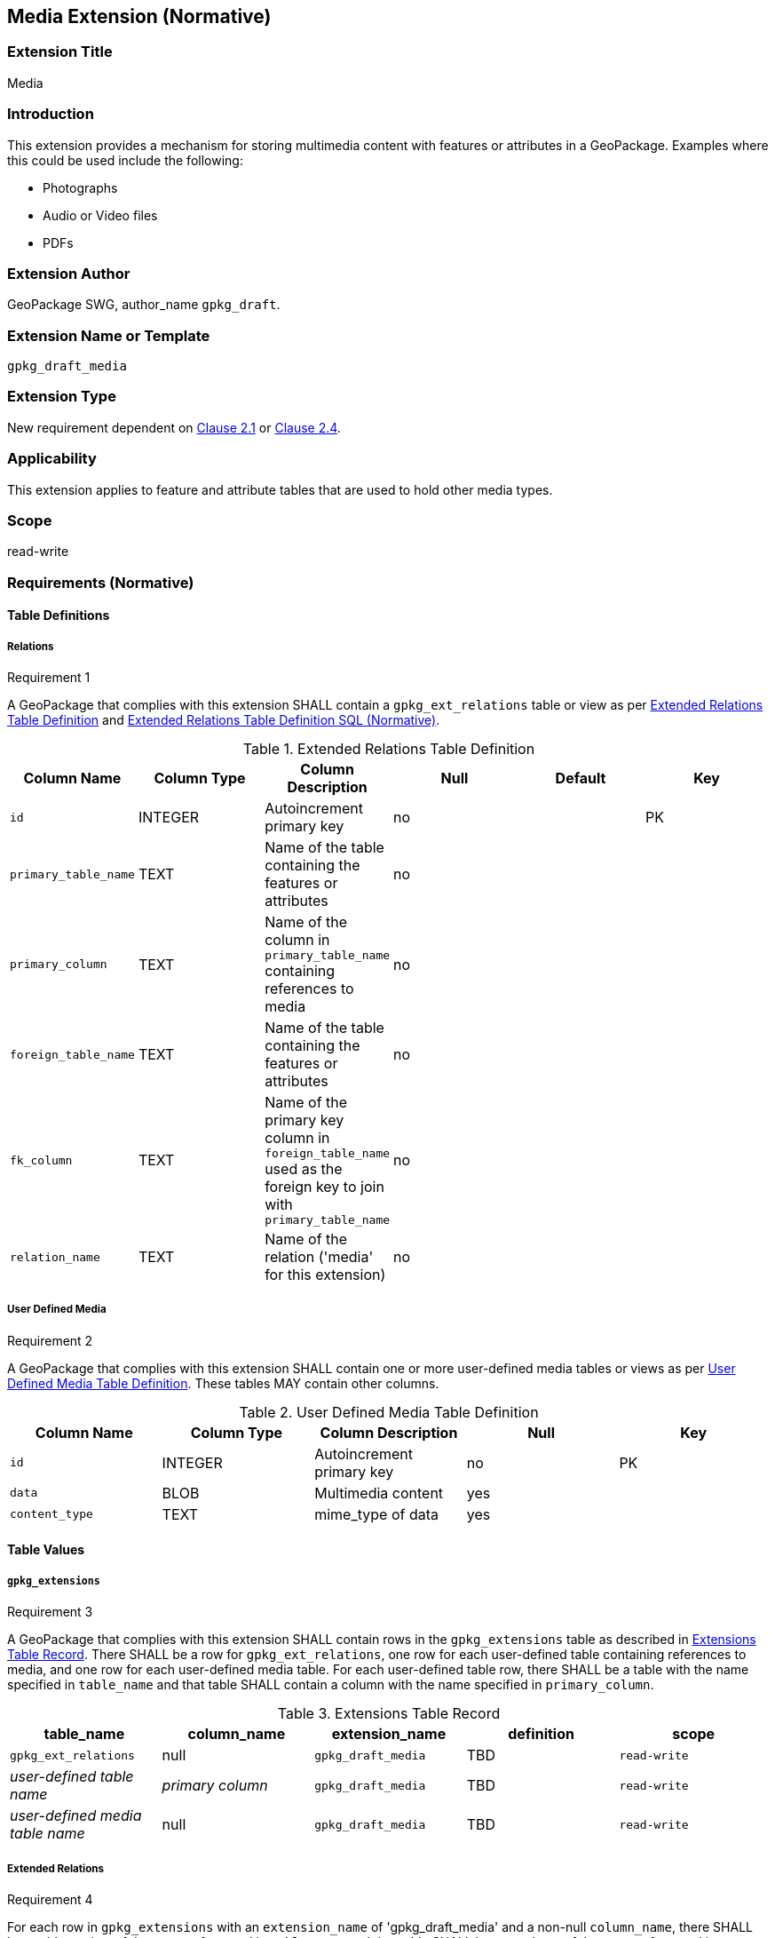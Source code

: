 [[media_extension]]
== Media Extension (Normative)

=== Extension Title

Media

=== Introduction

This extension provides a mechanism for storing multimedia content with features or attributes in a GeoPackage. Examples where this could be used include the following:

* Photographs
* Audio or Video files
  *	PDFs

=== Extension Author

GeoPackage SWG, author_name `gpkg_draft`.

=== Extension Name or Template

`gpkg_draft_media`

=== Extension Type

New requirement dependent on http://www.geopackage.org/spec/#features[Clause 2.1] or http://www.geopackage.org/spec/#features[Clause 2.4].

=== Applicability

This extension applies to feature and attribute tables that are used to hold other media types.

=== Scope

read-write

=== Requirements (Normative)

==== Table Definitions
[[gpkg_ext_relations]]
===== Relations
[[r1]]
[caption=""]
.Requirement 1
====
A GeoPackage that complies with this extension SHALL contain a `gpkg_ext_relations` table or view as per <<gpkg_ext_relations_table>> and <<gpkg_ext_relations_sql>>.
====

[[gpkg_ext_relations_table]]
.Extended Relations Table Definition
[cols=",,,,,",options="header",]
|=======================================================================
|Column Name |Column Type |Column Description |Null |Default |Key
|`id`|INTEGER|Autoincrement primary key|no||PK
|`primary_table_name`|TEXT|Name of the table containing the features or attributes|no||
|`primary_column`|TEXT|Name of the column in `primary_table_name` containing references to media|no||
|`foreign_table_name`|TEXT|Name of the table containing the features or attributes|no||
|`fk_column`|TEXT|Name of the primary key column in `foreign_table_name` used as the foreign key to join with `primary_table_name`|no||
|`relation_name`|TEXT|Name of the relation ('media' for this extension)|no||
|=======================================================================

===== User Defined Media
[[r2]]
[caption=""]
.Requirement 2
====
A GeoPackage that complies with this extension SHALL contain one or more user-defined media tables or views as per <<gpkg_user_defined_media_table>>. These tables MAY contain other columns.
====

[[gpkg_user_defined_media_table]]
.User Defined Media Table Definition
[cols=",,,,",options="header",]
|=======================================================================
|Column Name |Column Type |Column Description |Null |Key
|`id`|INTEGER	|Autoincrement primary key|no|PK
|`data`|BLOB	|Multimedia content|yes|
|`content_type`|TEXT	|mime_type of data|yes|
|=======================================================================

==== Table Values
===== `gpkg_extensions`
[[r3]]
[caption=""]
.Requirement 3
====
A GeoPackage that complies with this extension SHALL contain rows in the `gpkg_extensions` table as described in <<gpkg_extensions_records>>. There SHALL be a row for `gpkg_ext_relations`, one row for each user-defined table containing references to media, and one row for each user-defined media table. For each user-defined table row, there SHALL be a table with the name specified in `table_name` and that table SHALL contain a column with the name specified in `primary_column`.
====

[[gpkg_extensions_records]]
.Extensions Table Record
[cols=",,,,",options="header",]
|=======================================================================
|table_name|column_name|extension_name|definition|scope
|`gpkg_ext_relations`|null|`gpkg_draft_media`|TBD|`read-write`
|_user-defined table name_|_primary column_|`gpkg_draft_media`|TBD|`read-write`
|_user-defined media table name_|null|`gpkg_draft_media`|TBD|`read-write`
|=======================================================================

===== Extended Relations
[[r4]]
[caption=""]
.Requirement 4
====
For each row in `gpkg_extensions` with an `extension_name` of 'gpkg_draft_media' and a non-null `column_name`, there SHALL be a table or view of the name referenced in `table_name` and that table SHALL have a column of the name referenced in `column_name`.
====

[[r5]]
[caption=""]
.Requirement 5
====
For each row in `gpkg_extensions` with an `extension_name` of 'gpkg_draft_media' and non-null `column_name`, there SHALL be a table or view of the name referenced in `table_name` and that table SHALL be a user-defined media table as defined by <<gpkg_user_defined_media_table>>.
====

[[r6]]
[caption=""]
.Requirement 6
====
For user-defined tables as referenced in `gpkg_extensions` and `gpkg_ext_relations`, if the value of its primary column (as specified in <<gpkg_extensions_records>>) is not null, the user-defined media table (specified by `gpkg_ext_relations`) SHALL contain a row with an `id` corresponding to the value in the primary column (also specified by `gpkg_ext_relations`).
====
For example:

* `gpkg_extensions` contains a row with:
** `table_name` of 'features'
** `column_name` of 'media_fk'
* `gpkg_extensions` contains a row with:
** `table_name` of 'media'
** null `column_name`
* `gpkg_ext_relations` contains a row with:
** `primary_table_name` of 'features'
** `primary_column` of `media_fk`
** `foreign_table_name` of 'media'
** `fk_column` of 'id'
** `relation_name` of 'media'

For each row of `features` with a non-null `media_fk`, there must be a row in `media` with a matching `id`.

===== User Defined Media
[[r7]]
[caption=""]
.Requirement 7
====
For a particular row of a user-defined media table, if the value of `data` is not null, the value of `content_type` SHALL NOT be null.
====

=== Table Definition SQL

[[gpkg_ext_relations_sql]]
.Extended Relations Table Definition SQL (Normative)
[cols=","]
|=============
|
|=============
[source,sql]
----
CREATE TABLE 'gpkg_ext_relations' (
  id INTEGER PRIMARY KEY AUTOINCREMENT,
  primary_table_name TEXT NOT NULL,
  primary_column TEXT NOT NULL,
  foreign_table_name TEXT NOT NULL,
  fk_column TEXT NOT NULL,
  relation_name TEXT NOT NULL,
  CONSTRAINT fk_g2dgtct_name FOREIGN KEY('tile_matrix_set_name') REFERENCES gpkg_tile_matrix_set ( table_name ));
----

[[gpkg_extensions_sql]]
.Example User Defined Media Table Definition SQL (Informative)
[cols=","]
|=============
|
|=============
[source,sql]
----
CREATE TABLE sample_media (
  id INTEGER PRIMARY KEY AUTOINCREMENT,
  data BLOB,
  content_type TEXT;
----

=== Abstract Test Suite (Normative)
TBD

=== References

==== Normative References (Normative)

The following normative documents contain provisions which, through reference in this text, constitute provisions of this document.
For dated references, subsequent amendments to, or revisions of, any of these publications do not apply.
However, parties to agreements based on this part of this document are encouraged to investigate the possibility of applying the most recent editions of the normative documents indicated below.
For undated references, the latest edition of the normative document referred to applies.

[bibliography]
- [[[1]]] http://www.geopackage.org/spec[OGC 12-128r10 OGC® GeoPackage Encoding Standard (On-line)]
- [[[1a]]] https://portal.opengeospatial.org/files/?artifact_id=56357[OGC 12-128r10 OGC® GeoPackage Encoding Standard (PDF)]
